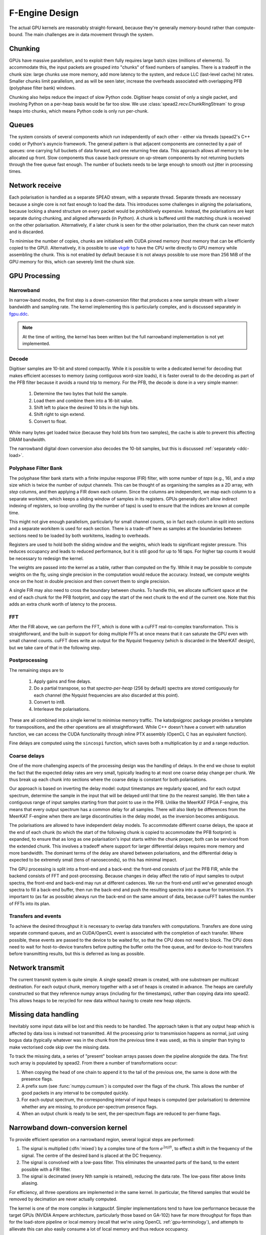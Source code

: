 F-Engine Design
===============

.. todo::  ``NGC-675``
   Most of this needs to be folded into the higher-level GPU "Design" document.
   Whatever remains will probably need re-naming under and "F-engine" sub-
   heading or some such.

The actual GPU kernels are reasonably straight-forward, because they're
generally memory-bound rather than compute-bound. The main challenges are in
data movement through the system.

.. tikz:: Data Flow. Double-headed arrows represent data passed through a
   queue and returned via a free queue.
   :libs: chains

   \tikzset{proc/.style={draw, rounded corners, minimum width=4.5cm, minimum height=1cm},
            pproc/.style={proc, minimum width=2cm},
            flow/.style={->, >=latex, thick},
            queue/.style={flow, <->},
            fqueue/.style={queue, color=blue}}
   \node[proc, start chain=going below, on chain] (align) {Align, copy to GPU};
   \node[pproc, draw=none, anchor=west,
         start chain=rx0 going above, on chain=rx0] (align0) at (align.west) {};
   \node[pproc, draw=none, anchor=east,
         start chain=rx1 going above, on chain=rx1] (align1) at (align.east) {};
   \node[proc, on chain] (process) {GPU processing};
   \node[proc, on chain] (download) {Copy from GPU};
   \node[proc, on chain] (transmit) {Transmit};
   \node[pproc, draw=none, anchor=west,
         start chain=tx0 going below, on chain=tx0] (transmit0) at (transmit.west) {};
   \node[pproc, draw=none, anchor=east,
         start chain=tx1 going below, on chain=tx1] (transmit1) at (transmit.east) {};
   \foreach \i in {0, 1} {
     \node[pproc, on chain=rx\i] (receive\i) {Receive};
     \node[pproc, on chain=rx\i] (stream\i) {Stream};
     \node[pproc, on chain=tx\i] (outstream\i) {Stream};
   }
   \foreach \i in {0, 1} {
     \draw[flow] (stream\i) -- (receive\i);
     \draw[queue] (receive\i) -- (align\i);
     \draw[flow] (transmit\i) -- (outstream\i);
   }
   \draw[queue] (align) -- (process);
   \draw[queue] (process) -- (download);
   \draw[queue] (download) -- (transmit);

Chunking
--------
GPUs have massive parallelism, and to exploit them fully requires large batch
sizes (millions of elements). To accommodate this, the input packets are
grouped into "chunks" of fixed numbers of samples. There is a tradeoff in the
chunk size: large chunks use more memory, add more latency to the system, and
reduce LLC (last-level cache) hit rates. Smaller chunks limit parallelism, and
as will be seen later, increase the overheads associated with overlapping PFB
(polyphase filter bank) windows.

Chunking also helps reduce the impact of slow Python code. Digitiser heaps
consist of only a single packet, and involving Python on a per-heap basis
would be far too slow. We use :class:`spead2.recv.ChunkRingStream` to group
heaps into chunks, which means Python code is only run per-chunk.

Queues
------
The system consists of several components which run independently of each
other - either via threads (spead2's C++ code) or Python's asyncio framework. The
general pattern is that adjacent components are connected by a pair of queues:
one carrying full buckets of data forward, and one returning free data. This
approach allows all memory to be allocated up front. Slow components thus
cause back-pressure on up-stream components by not returning buckets through
the free queue fast enough. The number of buckets needs to be large enough to
smooth out jitter in processing times.

Network receive
---------------
Each polarisation is handled as a separate SPEAD stream, with a separate
thread. Separate threads are necessary
because a single core is not fast enough to load the data. This introduces
some challenges in aligning the polarisations, because locking a shared
structure on every packet would be prohibitively expensive. Instead, the
polarisations are kept separate during chunking, and aligned afterwards (in
Python). A chunk is buffered until the matching chunk is received on the
other polarisation. Alternatively, if a later chunk is seen for the other
polarisation, then the chunk can never match and is discarded.

To minimise the number of copies, chunks are initialised with CUDA pinned
memory (host memory that can be efficiently copied to the GPU).
Alternatively, it is possible to use `vkgdr`_ to have the CPU write directly
to GPU memory while assembling the chunk. This is not enabled by default
because it is not always possible to use more than 256 MiB of the GPU memory
for this, which can severely limit the chunk size.

.. _vkgdr: https://github.com/ska-sa/vkgdr

GPU Processing
--------------


Narrowband
^^^^^^^^^^
In narrow-band modes, the first step is a down-conversion filter that produces
a new sample stream with a lower bandwidth and sampling rate. The kernel
implementing this is particularly complex, and is discussed separately in
`fgpu.ddc`_.

.. note::

   At the time of writing, the kernel has been written but the full narrowband
   implementation is not yet implemented.

Decode
^^^^^^
Digitiser samples are 10-bit and stored compactly. While it is possible to
write a dedicated kernel for decoding that makes efficient accesses to memory
(using contiguous word-size loads), it is faster overall to do the decoding as
part of the PFB filter because it avoids a round trip to memory. For the
PFB, the decode is done in a very simple manner:

 1. Determine the two bytes that hold the sample.
 2. Load them and combine them into a 16-bit value.
 3. Shift left to place the desired 10 bits in the high bits.
 4. Shift right to sign extend.
 5. Convert to float.

While many bytes get loaded twice (because they hold bits from two samples),
the cache is able to prevent this affecting DRAM bandwidth.

The narrowband digital down conversion also decodes the 10-bit samples, but this
is discussed :ref:`separately <ddc-load>`.

Polyphase Filter Bank
^^^^^^^^^^^^^^^^^^^^^
The polyphase filter bank starts with a finite impulse response (FIR) filter,
with some number of *taps* (e.g., 16), and a *step* size which is twice the
number of output channels. This can be thought of as organising the samples as
a 2D array, with *step* columns, and then applying a FIR down each column.
Since the columns are independent, we map each column to a separate workitem,
which keeps a sliding window of samples in its registers. GPUs generally don't
allow indirect indexing of registers, so loop unrolling (by the number of
taps) is used to ensure that the indices are known at compile time.

This might not give enough parallelism, particularly for small channel counts,
so in fact each column in split into sections and a separate workitem is used
for each section. There is a trade-off here as samples at the boundaries
between sections need to be loaded by both workitems, leading to overheads.

Registers are used to hold both the sliding window and the weights, which
leads to significant register pressure. This reduces occupancy and leads to
reduced performance, but it is still good for up to 16 taps. For higher tap
counts it would be necessary to redesign the kernel.

The weights are passed into the kernel as a table, rather than computed on the
fly. While it may be possible to compute weights on the fly, using single
precision in the computation would reduce the accuracy. Instead, we compute
weights once on the host in double precision and then convert them to
single precision.

A single FIR may also need to cross the boundary between chunks. To handle
this, we allocate sufficient space at the end of each chunk for the PFB
footprint, and copy the start of the next chunk to the end of the current one.
Note that this adds an extra chunk worth of latency to the process.

FFT
^^^
After the FIR above, we can perform the FFT, which is done with a cuFFT
real-to-complex transformation. This is straightforward, and the built-in
support for doing multiple FFTs at once means that it can saturate the GPU
even with small channel counts. cuFFT does write an output for the Nyquist
frequency (which is discarded in the MeerKAT design), but we take care of that
in the following step.

Postprocessing
^^^^^^^^^^^^^^
The remaining steps are to

 1. Apply gains and fine delays.
 2. Do a partial transpose, so that *spectra-per-heap* (256 by default) spectra
    are stored contiguously for each channel (the Nyquist frequencies are also
    discarded at this point).
 3. Convert to int8.
 4. Interleave the polarisations.

These are all combined into a single kernel to minimise memory traffic. The
katsdpsigproc package provides a template for transpositions, and the other
operations are all straightforward. While C++ doesn't have a convert with
saturation function, we can access the CUDA functionality through inline PTX
assembly (OpenCL C has an equivalent function).

Fine delays are computed using the ``sincospi`` function, which saves both a
multiplication by :math:`\pi` and a range reduction.

Coarse delays
^^^^^^^^^^^^^
One of the more challenging aspects of the processing design was the handling
of delays. In the end we chose to exploit the fact that the expected delay
rates are very small, typically leading to at most one coarse delay change per
chunk. We thus break up each chunk into sections where the coarse delay is
constant for both polarisations.

Our approach is based on inverting the delay model: output timestamps are
regularly spaced, and for each output spectrum, determine the sample in the
input that will be delayed until that time (to the nearest sample). We then
take a contiguous range of input samples starting from that point to use in
the PFB. Unlike the MeerKAT FPGA F-engine, this means that every output
spectrum has a common delay for all samples. There will also likely be
differences from the MeerKAT F-engine when there are large discontinuities in
the delay model, as the inversion becomes ambiguous.

The polarisations are allowed to have independent delay models. To accommodate
different coarse delays, the space at the end of each chunk (to which the start
of the following chunk is copied to accommodate the PFB footprint) is expanded,
to ensure that as long as one polarisation's input starts within the chunk
proper, both can be serviced from the extended chunk. This involves a tradeoff
where support for larger differential delays requires more memory and more
bandwidth. The dominant terms of the delay are shared between polarisations,
and the differential delay is expected to be extremely small (tens of
nanoseconds), so this has minimal impact.

The GPU processing is split into a front-end and a back-end: the front-end
consists of just the PFB FIR, while the backend consists of FFT and
post-processing. Because changes in delay affect the ratio of input samples to
output spectra, the front-end and back-end may run at different cadences. We
run the front-end until we've generated enough spectra to fill a back-end
buffer, then run the back-end and push the resulting spectra into a queue for
transmission. It's important to (as far as possible) always run the back-end
on the same amount of data, because cuFFT bakes the number of FFTs into its
plan.

Transfers and events
^^^^^^^^^^^^^^^^^^^^
To achieve the desired throughput it is necessary to overlap data transfers
with computations. Transfers are done using separate command queues, and an
CUDA/OpenCL event is associated with the completion of each transfer. Where
possible, these events are passed to the device to be waited for, so that the
CPU does not need to block. The CPU does need to wait for host-to-device
transfers before putting the buffer onto the free queue, and for
device-to-host transfers before transmitting results, but this is deferred as
long as possible.

Network transmit
----------------
The current transmit system is quite simple. A single spead2 stream is created,
with one substream per multicast destination. For each output chunk, memory
together with a set of heaps is created in advance. The heaps are carefully
constructed so that they reference numpy arrays (including for the timestamps),
rather than copying data into spead2. This allows heaps to be recycled for new
data without having to create new heap objects.

Missing data handling
---------------------
Inevitably some input data will be lost and this needs to be handled. The
approach taken is that any output heap which is affected by data loss is
instead not transmitted. All the processing prior to transmission happens as
normal, just using bogus data (typically whatever was in the chunk from the
previous time it was used), as this is simpler than trying to make vectorised
code skip over the missing data.

To track the missing data, a series of "present" boolean arrays passes down
the pipeline alongside the data. The first such array is populated by spead2.
From there a number of transformations occur:

1. When copying the head of one chain to append it to the tail of the previous
   one, the same is done with the presence flags.
2. A prefix sum (see :func:`numpy.cumsum`) is computed over the flags of the
   chunk. This allows the number of good packets in any interval to be
   computed quickly.
3. For each output spectrum, the corresponding interval of input heaps is
   computed (per polarisation) to determine whether any are missing, to
   produce per-spectrum presence flags.
4. When an output chunk is ready to be sent, the per-spectrum flags are
   reduced to per-frame flags.

.. _fgpu.ddc:

Narrowband down-conversion kernel
---------------------------------

To provide efficient operation on a narrowband region, several logical steps are
performed:

1. The signal is multiplied (:dfn:`mixed`) by a complex tone of the form
   :math:`e^{2\pi jft}`, to effect a shift in the frequency of the
   signal. The centre of the desired band is placed at the DC frequency.

2. The signal is convolved with a low-pass filter. This eliminates the
   unwanted parts of the band, to the extent possible with a FIR filter.

3. The signal is decimated (every Nth sample is retained), reducing the data
   rate. The low-pass filter above limits aliasing.

For efficiency, all three operations are implemented in the same kernel. In
particular, the filtered samples that would be removed by decimation are never
actually computed.

The kernel is one of the more complex in katgpucbf. Simpler implementations
tend to have low performance because the target GPUs (NVIDIA Ampere
architecture, particularly those based on GA-102) have far more throughput for
flops than for the load-store pipeline or local memory (recall that we're
using OpenCL :ref:`gpu-terminology`), and attempts to allievate this can also
easily consume a lot of local memory and thus reduce occupancy.

Work groups
^^^^^^^^^^^
Each work group is responsible for producing a contiguous set of output
samples (given by the constant :c:macro:`GROUP_OUT_SIZE`). To do so, it needs
to load data from :c:macro:`LOAD_SIZE` input samples, which includes the extra
samples needed to cater for the footprint of the low-pass filter.

To maximise the arithmetic intensity and minimise the number of load/store
operations, it's necessary for the kernel to hold a lot of data in registers.
To avoid needing all the data at the same time, it has an outer loop that
alternates between firstly, loading, decoding and mixing some data, and
secondly, applying the low-pass filter. These two stages use different
mappings of work items to work, and communicate through local memory.

.. _ddc-load:

Loading and unpacking
^^^^^^^^^^^^^^^^^^^^^
Initially (prior to the outer loop mentioned above), each work item loads the
packed 10-bit samples for some number of input samples into registers (between
them they load all :c:macro:`LOAD_SIZE` samples). To save space, these are
unpacked only as needed.

To simplify alignment, the input samples are divided
into :dfn:`segments` of 16 consecutive samples, which consumes 20 bytes or
five 32-bit words. The segments are distributed amongst the work items in
round-robin fashion, so that work item :math:`i` holds segments :math:`i + jW`
where :math:`W` is the work group size (:c:macro:`WGS` in the code). There
won't be an equal number of segments for each work item, so some work items
will be holding useless data.

When a sample is required, it is unpacked, given the segment and position
within the segment. The kernel is designed so that the position in the segment
is always a compile-time constant (after loop unrolling), which means the
necessary registers and shift amounts are also known at compile-time.

To cheaply achieve sign extension, the value is first shifted to the top 10
bits of a 32-bit (signed integer), then shifted right. In standard C/C++ this
is undefined behaviour, but CUDA implements the common behaviour of performing
sign extension.

In some cases the desired sample is split across a word boundary. CUDA
provides a (hardware-accelerated) :dfn:`funnel-shift` intrinsic, which allows two
words to be combined into a 64-bit word and shifted, retaining just the high
32 bits of the result; this is ideal for our use case.

Mixer signal
^^^^^^^^^^^^
Care needs to be taken with the precision of the argument to the mixer signal.
Simply evaluating the sine and cosine of :math:`2\pi f t` when
:math:`t` is large can lead to a catastrophic loss of precision, as the
product :math:`f t` will have a large integer part and leave few bits for
the fractional part. Even passing :math:`f` in single precision can lead
to large errors.

To overcome this, a hybrid approach is used. Let the first sample handled by a
work item be :math:`t_0`, and the kth sample of the ith segment be :math:`t_0
+ t_{i,k}`. Note that :math:`t_{i,k}` is the same for all work items.
We can write the mixer value as
:math:`e^{2\pi j f t_0}e^{2\pi j f t_{i,k}}`. The second factor can be
pre-computed for all :math:`i` and :math:`k` and stored in a small lookup
table. The former still needs expensive handling, but needs to be performed
far fewer times. We compute :math:`f t_0` in double precision, subtract
the nearest integer (to increase the number of fractional mantissa bits
available) and then proceed in single precision.

FIR filter
^^^^^^^^^^
For the FIR filter, a different mapping of work items to samples is used.
The work items are partitioned into :dfn:`subgroups` each containing
:c:macro:`SG_SIZE` work items. Each subgroup collaborates to produce
:c:macro:`COARSEN` consecutive output samples.

The position of each work item within its subgroup is stored in
:c:var:`sg_rank`). Each work item is responsible only for samples whose index
modulo :c:macro:`SG_SIZE` equals :c:var:`sg_rank`. It's not entirely clear why
having this division of labour improves performance, although it does reduce
the ratio of (input and output) samples to threads and hence allows for
greater occupancy.

Samples are loaded in an order that processes all input samples with the
same index modulo :c:macro:`DECIMATION` together, keeping a sliding window of
:c:macro:`COARSEN` such samples. This allows each subgroup to load each input
sample from local memory just once, even though each contributes to multiple
output samples. Note that other subgroups will still retrieve some of the
same samples (from local memory), but the coarsening mitigates the cost of
this.

At the end of the kernel, the work items in a subgroup need to sum their
individual results. This is done using a facility of :mod:`katsdpsigproc`,
which in practice utilises warp shuffle instructions. While reasonably
efficient for small values of :c:var:`SG_SIZE`, this rapidly becomes costly as
it increases: the overhead relative to the per-work item accumulation scales
as :math:`O(n\log n)`.

Tiles
^^^^^
Each segment is further subdivided into :dfn:`tiles`. For each tile,
:c:macro:`SG_SIZE` decoded and mixed samples are kept in local memory at a
time; this limitation helps reduce local memory usage. These are written in
the first phase (decoding and mixing), and read in the second phase (FIR
filter), and then the next set of :c:macro:`SG_SIZE` samples are written for
every tile, etc.

The tile size should generally be as large as possible (so that the fraction
of data held in memory is as small as possible), and in the simplest
case, tiles correspond exactly to segments. However, the tile
size must divide into the decimation factor, so when the decimation factor is
smaller than (or not a multiple of) the segment size, tiles must be smaller
than segments.

Uncoalesced access
^^^^^^^^^^^^^^^^^^
Both the global reads and writes use uncoalesced accesses, meaning that
adjacent work items do not read from/write to adjacent addresses. This can
harm performance, and usually it is beneficial to stage copies through local
memory using coalesced accesses. However, attempts to do so have only reduced
performance. It's not clear why, but it may be that there is sufficient
instruction-level parallelism to hide the latency, and the extra work on the
load-store pipeline when using local memory just slows things down.

Performance tuning
^^^^^^^^^^^^^^^^^^
The work group size, subgroup size and coarsening factor can all affect
performance significantly, and not always in obvious ways. It will likely be
necessary to implement autotuning to get optimal results across a range of
problem parameters and hardware devices, but this has not yet been done.
